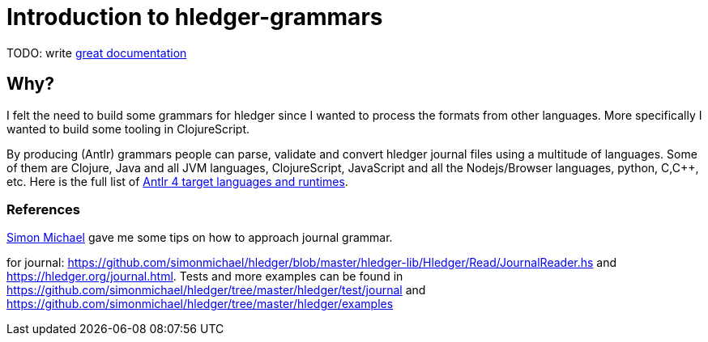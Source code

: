 = Introduction to hledger-grammars

TODO: write http://jacobian.org/writing/what-to-write/[great documentation]


== Why?

I felt the need to build some grammars for hledger since I wanted to process the formats from other languages.
More specifically I wanted to build some tooling in ClojureScript.

By producing (Antlr) grammars people can parse, validate and convert hledger journal files using a multitude of languages.
Some of them are Clojure, Java and all JVM languages, ClojureScript, JavaScript and all the Nodejs/Browser languages, python, C,C++, etc.
Here is the full list of https://github.com/antlr/antlr4/blob/4.6/doc/targets.md[Antlr 4 target languages and runtimes].

=== References

https://github.com/simonmichael[Simon Michael] gave me some tips on how to approach journal grammar.

for journal: https://github.com/simonmichael/hledger/blob/master/hledger-lib/Hledger/Read/JournalReader.hs and https://hledger.org/journal.html.
Tests and more examples can be found in https://github.com/simonmichael/hledger/tree/master/hledger/test/journal and https://github.com/simonmichael/hledger/tree/master/hledger/examples
